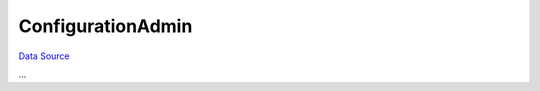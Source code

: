 ConfigurationAdmin
~~~~~~~~~~~~~~~~~~
`Data Source`_

...

.. _Data Source: http://guide.in-portal.org/rus/index.php/K4:ConfigurationAdmin
